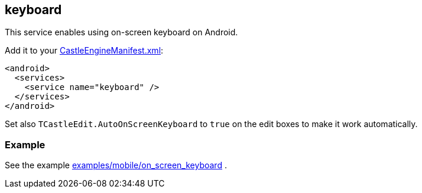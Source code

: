 ## keyboard

This service enables using on-screen keyboard on Android.

Add it to your link:https://castle-engine.io/project_manifest[CastleEngineManifest.xml]:

[source,xml]
----
<android>
  <services>
    <service name="keyboard" />
  </services>
</android>
----

Set also `TCastleEdit.AutoOnScreenKeyboard` to `true` on the edit boxes to make it work automatically.

### Example

See the example https://github.com/castle-engine/castle-engine/tree/master/examples/mobile/on_screen_keyboard[examples/mobile/on_screen_keyboard] .

